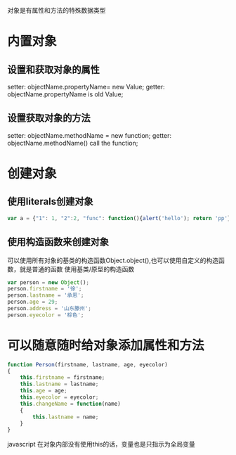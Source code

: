 #+title : javascript 内置对象和自定义对象

对象是有属性和方法的特殊数据类型

* 内置对象
** 设置和获取对象的属性
   setter: objectName.propertyName= new Value;
   getter: objectName.propertyName is old Value;
** 设置获取对象的方法
   setter: objectName.methodName = new function;
   getter: objectName.methodName() call the function;
* 创建对象
** 使用literals创建对象
#+begin_src javascript
         var a = {"1": 1, "2":2, "func": function(){alert('hello'); return 'pp'}};
#+end_src
** 使用构造函数来创建对象
   可以使用所有对象的基类的构造函数Object.object(),也可以使用自定义的构造函数，就是普通的函数
   使用基类/原型的构造函数
#+begin_src javascript
         var person = new Object();
         person.firstname = '徐';
         person.lastname = '承恩';
         person.age = 29;
         person.address = '山东滕州';
         person.eyecolor = '棕色';
#+end_src
* 可以随意随时给对象添加属性和方法
#+begin_src javascript
         function Person(firstname, lastname, age, eyecolor)
         {
             this.firstname = firstname;
             this.lastname = lastname;
             this.age = age;
             this.eyecolor = eyecolor;
             this.changeName = function(name)
             {
                 this.lastname = name;
             }
         }
#+end_src javascript
   在对象内部没有使用this的话，变量也是只指示为全局变量